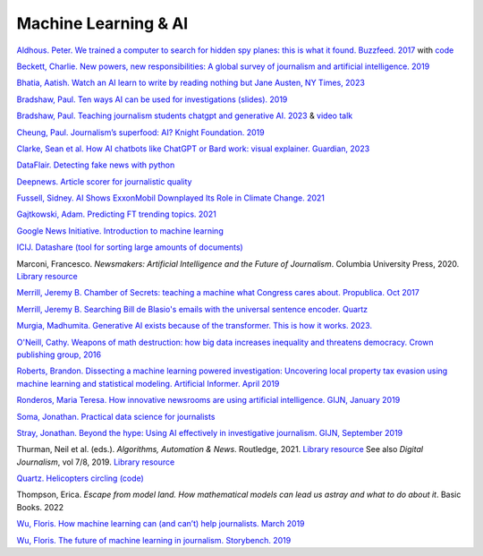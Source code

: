 Machine Learning & AI
=====================

`Aldhous. Peter. We trained a computer to search for hidden spy planes: this is what it found. Buzzfeed. 2017
<https://www.buzzfeednews.com/article/peteraldhous/hidden-spy-planes>`_
with `code <https://github.com/BuzzFeedNews/2017-08-spy-plane-finder>`_

`Beckett, Charlie. New powers, new responsibilities: A global survey of journalism and artificial intelligence. 2019
<https://blogs.lse.ac.uk/polis/2019/11/18/new-powers-new-responsibilities/>`_

`Bhatia, Aatish. Watch an AI learn to write by reading nothing but Jane Austen, NY Times, 2023 <https://www.nytimes.com/interactive/2023/04/26/upshot/gpt-from-scratch.html>`_

`Bradshaw, Paul. Ten ways AI can be used for investigations (slides). 2019
<https://www.slideshare.net/onlinejournalist/10-ways-ai-can-be-used-for-investigations>`_

`Bradshaw, Paul. Teaching journalism students chatgpt and generative AI. 2023 <https://onlinejournalismblog.com/2023/07/03/this-is-how-ill-be-teaching-journalism-students-chatgpt-and-generative-ai-next-semester/>`_ & `video talk <https://www.youtube.com/watch?v=qGNAlnTbaDo>`_ 

`Cheung, Paul. Journalism’s superfood: AI? Knight Foundation. 2019 <https://knightfoundation.org/articles/journalisms-superfood-ai/>`_

`Clarke, Sean et al. How AI chatbots like ChatGPT or Bard work: visual explainer. Guardian, 2023 <https://www.theguardian.com/technology/ng-interactive/2023/nov/01/how-ai-chatbots-like-chatgpt-or-bard-work-visual-explainer>`_ 

`DataFlair. Detecting fake news with python
<https://data-flair.training/blogs/advanced-python-project-detecting-fake-news/>`_

`Deepnews. Article scorer for journalistic quality
<https://www.deepnews.ai/about/technology/>`_

`Fussell, Sidney. AI Shows ExxonMobil Downplayed Its Role in Climate Change. 2021 <https://www.wired.com/story/ai-shows-exxonmobil-downplayed-role-climate-change/>`_

`Gajtkowski, Adam. Predicting FT trending topics. 2021
<https://medium.com/ft-product-technology/predicting-ft-trending-topics-7eda85ece727>`_

`Google News Initiative. Introduction to machine learning
<https://newsinitiative.withgoogle.com/training/course/introduction-to-machine-learning>`_

`ICIJ. Datashare (tool for sorting large amounts of documents)
<https://icij.gitbook.io/datashare/>`_

Marconi, Francesco. *Newsmakers: Artificial Intelligence and the Future
of Journalism*. Columbia University Press, 2020.
`Library resource <https://librarysearch.cardiff.ac.uk/permalink/f/djvk49/TN_cdi_askewsholts_vlebooks_9780231549356>`_

`Merrill, Jeremy B. Chamber of Secrets: teaching a machine what Congress cares about. Propublica. Oct 2017
<https://www.propublica.org/nerds/teaching-a-machine-what-congress-cares-about>`_

`Merrill, Jeremy B. Searching Bill de Blasio's emails with the universal sentence encoder. Quartz
<https://github.com/Quartz/aistudio-searching-data-dumps-with-use>`_

`Murgia, Madhumita. Generative AI exists because of the transformer. This is how it works. 2023. <https://ig.ft.com/generative-ai/>`_

`O'Neill, Cathy. Weapons of math destruction: how big data increases inequality and threatens democracy. Crown publishing group, 2016 <https://librarysearch.cardiff.ac.uk/permalink/44WHELF_CAR/b7291a/cdi_globaltitleindex_catalog_210457428>`_

`Roberts, Brandon. Dissecting a machine learning powered investigation: Uncovering local property
tax evasion using machine learning and statistical modeling. Artificial Informer. April 2019
<https://artificialinformer.com/issue-one/dissecting-a-machine-learning-powered-investigation.html>`_

`Ronderos, Maria Teresa. How innovative newsrooms are using artificial intelligence. GIJN, January 2019
<https://gijn.org/2019/01/22/artificial-intelligence-demands-genuine-journalism/>`_

`Soma, Jonathan. Practical data science for journalists
<https://investigate.ai/>`_

`Stray, Jonathan. Beyond the hype: Using AI effectively in investigative journalism. GIJN, September 2019
<https://gijn.org/2019/09/09/beyond-the-hype-using-ai-effectively-in-investigative-journalism/>`_

Thurman, Neil et al. (eds.). *Algorithms, Automation & News*. Routledge, 2021. `Library resource <https://librarysearch.cardiff.ac.uk/permalink/44WHELF_CAR/1fseqj3/alma9912090193502420>`_
See also *Digital Journalism*, vol 7/8, 2019. `Library resource <https://librarysearch.cardiff.ac.uk/permalink/44WHELF_CAR/1fseqj3/alma9911434057802420>`_

`Quartz. Helicopters circling (code)
<https://github.com/Quartz/aistudio-copterbot-images>`_

Thompson, Erica. *Escape from model land. How mathematical models can lead us astray and what to do about it*. Basic Books. 2022

`Wu, Floris. How machine learning can (and can’t) help journalists. March 2019
<https://gijn.org/2019/03/19/how-machine-learning-can-and-cant-help-journalists/>`_

`Wu, Floris. The future of machine learning in journalism. Storybench. 2019
<https://www.storybench.org/the-future-of-machine-learning-in-journalism/>`_
